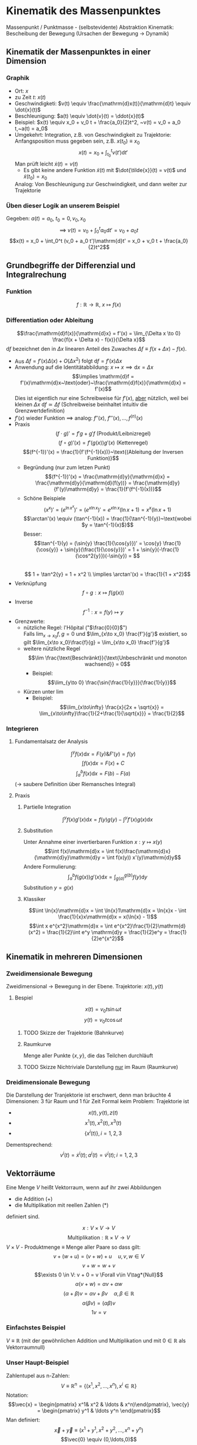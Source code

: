 * Kinematik des Massenpunktes
  Massenpunkt / Punktmasse - (selbstevidente) Abstraktion
  Kinematik: Bescheibung der Bewegung (Ursachen der Bewegung $\rightarrow$ Dynamik)
** Kinematik der Massenpunktes in einer Dimension
*** Graphik
   - Ort: $x$
   - zu Zeit $t:~x(t)$
   - Geschwindigketi: $v(t) \equiv \frac{\mathrm{d}x(t)}{\mathrm{d}t} \equiv \dot{x}(t)$
   - Beschleunigung: $a(t) \equiv \dot{v}(t) = \ddot{x}(t)$
   - Beispiel: $x(t) \equiv x_0 + v_0 t + \frac{a_0}{2}t^2, ~v(t) = v_0 + a_0 t,~a(t) = a_0$
   - Umgekehrt: Integration, z.B. von Geschwindigkeit zu Trajektorie: Anfangsposition muss gegeben sein, z.B. $x(t_0) \equiv x_0$
	 \[x(t)=x_0 + \int_{t_0}^{t}v(t')\mathrm{d}t'\]
	 Man prüft leicht $\dot{x}(t) = v(t)$
	 - Es gibt keine andere Funktion $\tilde{x}(t)$ mit $\dot{\tilde{x}}(t) = v(t)$ und $\tilde{x}(t_0) = x_0$
	 Analog: Von Beschleunigung zur Geschwindigkeit, und dann weiter zur Trajektorie
*** Üben dieser Logik an unserem Beispiel
	Gegeben: $a(t) = a_0,~t_0=0,v_0,x_0$ \\
	\[\implies~v(t) = v_0 + \int_0^t a_0\mathrm{d}t' = v_0 + a_0 t\]
	\[x(t) = x_0 + \int_0^t (v_0 + a_0 t')\mathrm{d}t' = x_0 + v_0 t + \frac{a_0}{2}t^2\]
** Grundbegriffe der Differenzial und Integralrechung
*** Funktion
	\[f: \mathbb{R} \rightarrow \mathbb{R},~x \mapsto f(x)\]
*** Differentiation oder Ableitung
	\[\frac{\mathrm{d}f(x)}{\mathrm{d}x} = f'(x) = \lim_{\Delta x \to 0} \frac{f(x + \Delta x) - f(x)}{\Delta x}\]
	$\mathrm{d}f$ bezeichnet den in $\Delta x$ linearen Anteil des Zuwaches $\Delta f\equiv f(x + \Delta x) - f(x)$.
	- Aus $\Delta f = f'(x)\Delta(x) + O(\Delta x^2)~\text{folgt}~\mathrm{d}f = f'(x)\Delta x$
	- Anwendung auf die Identitätabbildung: $x \mapsto x \implies \mathrm{d}x = \Delta x$
	  \[\implies \mathrm{d}f = f'(x)\mathrm{d}x~\text{oder}~\frac{\mathrm{d}f(x)}{\mathrm{d}x} = f'(x)\]
	  Dies ist eigentlich nur eine Schreibweise für $f'(x)$, _aber_ nützlich, weil bei kleinen $\Delta x~\mathrm{d}f \simeq \Delta f$ (Schreibweise beinhaltet intuitiv die Grenzwertdefinition)
	- $f'(x)$ wieder Funktion $\implies$ analog: $f''(x),~f'''(x),\ldots,f^{(n)}(x)$
	- Praxis
	  \[(f\cdot g)' = f' g + g' f~\text{(Produkt/Leibnizregel)}\]
	  \[(f \circ g)'(x) = f'(g(x))g'(x)~\text{(Kettenregel)}\]
	  \[(f^{-1})'(x) = \frac{1}{f'(f^{-1}(x))}~\text{(Ableitung der Inversen Funktion)}\]
	  - Begründung (nur zum letzen Punkt)
		\[(f^{-1})'(x) = \frac{\mathrm{d}y}{\mathrm{d}x} = \frac{\mathrm{d}y}{\mathrm{d}(f(y))} = \frac{\mathrm{d}y}{f'(y)\mathrm{d}y} = \frac{1}{f'(f^{-1}(x))}\]
	  - Schöne Beispiele
		\[(x^x)' = (e^{\ln{x^x}})' = (e^{x\ln{x}})' = e^{x\ln{x}}(\ln{x} + 1) = x^x(\ln{x} + 1)\]
		\[\arctan'(x) \equiv (\tan^{-1}(x)) = \frac{1}{\tan^{-1}(y)}~\text{wobei $y = \tan^{-1}(x)$}\]
		Besser: \[\tan^{-1}(y) = (\sin{y} \frac{1}{\cos{y}})' = \cos{y} \frac{1}{\cos{y}} + \sin{y}(\frac{1}{\cos{y}})' = 1 + \sin{y}(-\frac{1}{\cos^2{y}})(-\sin{y}) = \] \\
		\[ 1 + \tan^2{y} = 1 + x^2 \\ \implies \arctan'(x) = \frac{1}{1 + x^2}\]
	- Verknüpfung \[f\circ g: x\mapsto f(g(x))\]
	- Inverse \[f^{-1} : x=f(y)\mapsto y\]
	- Grenzwerte:
	  - nützliche Regel: l'Hôpital ("$\frac{0}{0}$") \\
		Falls $\lim_{x\to x_0} f,g = 0$ und $\lim_{x\to x_0} \frac{f'}{g'}$ existiert, so gilt $\lim_{x\to x_0}\frac{f}{g} = \lim_{x\to x_0} \frac{f'}{g'}$
	  - weitere nützliche Regel \[\lim \frac{\text{Beschränkt}}{\text{Unbeschränkt und monoton wachsend}} = 0\]
		- Beispiel: \[\lim_{y\to 0} \frac{\sin{\frac{1}{y}}}{\frac{1}{y}}\]
	  - Kürzen unter $\lim$
		- Beispiel: \[\lim_{x\to\infty} \frac{x}{2x + \sqrt{x}} = \lim_{x\to\infty}\frac{1}{2+\frac{1}{\sqrt{x}}} = \frac{1}{2}\]
*** Integrieren
**** Fundamentalsatz der Analysis
	 \[\int^y f(x)\mathrm{d}x = F(y) \&  F'(y) = f(y)\]
	 \[\int f(x)\mathrm{d}x = F(x) + C\]
	 \[\int_a^b f(x)\mathrm{d}x = F(b) - F(a)\]
	 ($\to$ saubere Definition über Riemansches Integral)
**** Praxis
***** Partielle Integration
	  \[\int^y f(x)g'(x)\mathrm{d}x = f(y)g(y) - \int^y f'(x)g(x)\mathrm{d}x\]
***** Substitution
	  Unter Annahme einer invertierbaren Funktion $x: y\mapsto x(y)$
	  \[\int f(x)\mathrm{d}x = \int f(x)\frac{\mathrm{d}x}{\mathrm{d}y}\mathrm{d}y = \int f(x(y)) x'(y)\mathrm{d}y\]
	  Andere Formulierung: \[\int_a^b f(g(x))g'(x)\mathrm{d}x = \int_{g(a)}^{g(b)}f(y)\mathrm{d}y\]
	  Substitution $y=g(x)$
***** Klassiker
	  \[\int \ln{x}\mathrm{d}x = \int \ln{x}1\mathrm{d}x = \ln{x}x - \int \frac{1}{x}x\mathrm{d}x = x(\ln{x} - 1)\]
	  \[\int x e^{x^2}\mathrm{d}x = \int e^{x^2}\frac{1}{2}\mathrm{d}(x^2) = \frac{1}{2}\int e^y \mathrm{d}y = \frac{1}{2}e^y = \frac{1}{2}e^{x^2}\]
** Kinematik in mehreren Dimensionen
*** Zweidimensionale Bewegung
	Zweidimensional $\rightarrow$ Bewegung in der Ebene. Trajektorie: $x(t),y(t)$
**** Bespiel
	 \[x(t) = v_0 t \sin{\omega t}\]
	 \[y(t) = v_0 t \cos{\omega t}\]
***** TODO Skizze der Trajektorie (Bahnkurve)
***** Raumkurve
	  Menge aller Punkte $\{x,y\}$, die das Teilchen durchläuft
***** TODO Skizze Nichtriviale Darstellung _nur_ im Raum (Raumkurve)
*** Dreidimensionale Bewegung
	Die Darstellung der Tranjektorie ist erschwert, denn man bräuchte $4$ Dimensionen: $3$ für Raum und $1$ für Zeit
	Formal keim Problem: Trajektorie ist
	- \[x(t),y(t),z(t)\]
	- \[x^1(t),x^2(t),x^3(t)\]
	- \[\{x^i(t)\},i=1,2,3\]

	Dementsprechend:
	\[v^i(t) = \dot{x}^i(t); a^i(t) = \dot{v}^i(t); i=1,2,3\]
** Vektorräume
   Eine Menge $V$ heißt Vektorraum, wenn auf ihr zwei Abbildungen
   - die Addition ($+$)
   - die Multiplikation mit reellen Zahlen ($*$)
   definiert sind.

   \[x : V\times V \rightarrow V\]
   \[\text{Multiplikation}: \mathbb{R}\times V \rightarrow V\]
   $V\times V$ - Produktmenge $\equiv$ Menge aller Paare
   so dass gilt:
   \[v + (w + u) = (v + w) + u\quad u,v,w\in V\tag*{Assoziativität}\]
   \[v+w = w+v\tag*{Kommutativität}\]
   \[\exists 0 \in V: v + 0 = v \Forall v\in V\tag*{Null}\]
   \[\alpha(v+w) = \alpha v + \alpha w \tag*{Distributvität}\]
   \[(\alpha + \beta)v = \alpha v + \beta v \quad \alpha,\beta \in \mathbb{R}\tag*{Distributivität}\]
   \[\alpha(\beta v) = (\alpha\beta) v\tag*{Assoziativität der Multiplikation}\]
   \[1 v = v \tag*{Multiplikation mit Eins}\]
*** Einfachstes Beispiel
	$V\equiv \mathbb{R}$ (mit der gewöhnlichen Addition und Multiplikation und mit $0\in\mathbb{R}$ als Vektorraumnull)
*** Unser Haupt-Beispiel
	Zahlentupel aus n-Zahlen:
	\[V\equiv \mathbb{R}^n = \{(x^1,x^2,\ldots,x^n), x^i \in\mathbb{R}\}\]
	Notation:
	\[\vec{x} = \begin{pmatrix} x^1& x^2 & \ldots & x^n)\end{pmatrix}, \vec{y} = \begin{pmatrix} y^1 & \ldots y^n \end{pmatrix}\]
	Man definiert:
	\[\vec{x} + \vec{y} \equiv (x^1 + y^1, x^2 + y^2, \ldots, x^n + y^n)\]
	\[\vec{0} \equiv (0,\ldots,0)\]
	\[\alpha \vec{x} \equiv (\alpha x^1, \ldots, \alpha x^n)\]
**** TODO (Maybe) Skizze 3D Vektor
	 $\rightarrow$ übliche Darstellung durch "Pfeile"
** Kinematik in $d>1$
   Trajektorie ist Abbildung: $\mathbb{R} \to \mathbb{R}^3, t\to \vec{x}(t) ) (x^1(t),x^1(t),x^3(t))$
   \[\vec{v} = \dot{\vec{x}}(t), \vec{a(t)} = \dot{\vec{v}}(t) = \ddot{\vec{x}}(t)\]
   Setzt allgemeine Definition der Ableitun voraus:
   \[\frac{\mathrm{d}\vec{y}(x)}{\mathrm{d}x} = \lim_{\Delta x \to 0} \frac{\vec{y}(x + \Delta x) - \vec{y}(x)}{\Delta x}  \implies \vec{y}'(x) = (y^{1'}(x), \ldots,y^{n'}(x))\]
*** Beispiel für 3-dimensionale Trajektorie
	Schraubenbahn:
	\[\vec{x}t = (R\cos{\omega t},R\sin{\omega t}, v_0 t)\]
	\[\vec{v} = (-R\omega\sin{\omega t}, R\omega\cos{\omega t}, v_0)\]
	\[\vec{a} = (-R\omega^2\cos{\omega t}, -R\omega^2\sin{\omega t}, 0)\]
**** TODO Skizze (Raumkurve)
	 *Kommentar:* \\
	 $\vec{x},\vec{v},\vec{a}$ leben in verschiedenen Vektorräumen!
	 allein schon wegen $[x] = \si{\meter}$, $[v] = \si{\meter\per\second}$ \\
	 Wir können wie in $d=1$ von $\vec{a}$ zu $\vec{v}$ zu $\vec{x}$ gelangen!
	 \[\vec{v}(t) = \vec{v_0} + \int_{t_0}^{t} \mathrm{d}t' \vec{a}(t') = (v_0^1 + \int_{t_0}^t \mathrm{d}t' a^1(t'), v_0^2 + \int_{t_0}^t \mathrm{d}t' a^2(t'), v_0^3 + \int_{t_0}^t \mathrm{d}t' a^2(t'))\]
**** Üben:
	 Schraubenbahn; $t_0 = 0$, $\vec{x_0} = \left(R, 0, 0), v_0 = (0, R\omega, v_0\right)$
	 Es folgt:
	 \begin{align*}
	 &\vec{v}(t) ) (0, R\omega, v_0) + \int_0^t \mathrm{d}t' ( -R\omega^2)(\cos{\omega t', \sin{\omega t'}, 0})\\
	 =& (0, R\omega, v_0) + (-R\omega^2)(\frac{1}{\omega}\sin{\omega t'}, -\frac{1}{\omega}\cos{\omega t'}, 0)\mid_0^t\\
	 =& (0, R\omega, v_0) - R\omega (\sin{\omega t}, -\cos{\omega t}, 0) - (0, -1, 0)\\
	 =& (-R\omega\sin{\omega t}, R\omega + R\omega\cos{\omega t} - R\omega, v_0)\\
	 =& (-R\omega\sin{\omega t}, R\omega\cos{\omega t}, v_0)
	 \end{align*}
**** Bemerkung
	 Man kann Integrale über Vektoren auch durch Riemansche Summen definieren:
	 \[\int_{t_0}^t \vec{v}(t')\mathrm{d}t' = \lim_{n\to\infty} (v(t_0)\Delta t + \vec{v}(t_0 + \Delta t)\Delta t + \ldots + \vec{v}(t - \Delta t)\Delta t)\]
	 mit $\Delta t = \frac{t - t_0}{N}$
** Skalarprodukt
   Führt von Vektoren wieder zu nicht-vektoriellen (Skalaren) Größen.
*** Symmetrische Bilinearform
	$f(\alpha x + \beta y) = \alpha f(x) + \beta f(y)$ "linear"
	Abbildung von $V\times V \to \mathbb{R},~(v,w) \mapsto v\cdot w$ mit den Eigenschaften
	- $v\cdot w = w\cdot v$
	- $(\alpha u + \beta v) \cdot w = \alpha u\cdot w + \beta v\cdot w$
	Sie heißt positiv-semidefinit, falls  $v\cdot v\geq 0$, \\
	Sie heißt positiv-definit, falls  $v\cdot v = 0 \implies v = 0$
	Hier : Skalarprodukt $\equiv$ positiv definite symmetrische Bilinearform
*** Norm (Länge) eines Vektors
	\[\abs{v} = \sqrt{v\cdot v} = \sqrt{v^2}\]
	$\mathbb{R}^n$: Wir definieren \[\vec{x}\cdot\vec{y} = x^1y^1 + \ldots + x^n y^n \equiv \sum_{i=1}^n x^iy^i \equiv \underbrace{x^i y^i}_{\text{Einsteinsche Summenkonvention}}\]
	\[\abs{\vec{x}} = \sqrt{(x^1)^2 + \ldots + (x^n)^2}\]
	Wichtig: oben euklidiesches Skalarprodukt! Anderes Skalarprodukt auf $\mathbb{R}^2: \vec{x}\cdot\vec{y} = 7x^1 y^2 + x^2y^2$
	anderes Beispiel:
	\[\vec{x}\cdot\vec{y} \equiv x^1y^1 - x^2y^2\]
	symmetrische Bilinearform, _nicht_ positiv, semidefinit!
	Frage: \\
	Beispiel für Bilinearform die positiv-semidefinit ist, aber _nicht positiv definit_
	\[\v x \v y = x^1 y^1\]
** Abstand zwischen Raumpunkten
   Der anschauliche Abstand zweichen Raumpunkten $\v x,\v y$:
   \[\abs{\v x - \v y} = \sqrt{(\v x - \v y)(\v x - \v y)} = \sqrt{(\v x - \v y)^2} = \sqrt{\sum_{i=1}^3 (x^i - y^i)^2} = \sqrt{(x^i - y^i)(x^i - y^i)}\]
   \[=\sqrt{{\v x}^2 + {\v y}^2 - 2\v x \v y} = \sqrt{\abs{\v x}^2 +  \abs{\v y}^2 - 2\abs{\v x}\abs{\v y}}\cos{\theta}\]
   Haben benutzt: $\v x\cdot \v y = \abs{\v x}\abs{\v y}\cos{\theta}$
*** Spezialfall
	\[\v x = (x^1, 0, 0), \v y = (y^1, y^2, 0)\]
	\[\v x \cdot \v y = x^1 \cdot y^1; \cos{\theta} = \frac{y^1}{\abs{\v y}}; \abs{\v x} = x^1\]
**** TODO Skizze
	 \[\implies \v x\cdot \v y = \abs{\v x}\abs{\v y} \cos{\theta}\]
	 Dass dies für beliebige Vektoren gilt, wird später klar werden.
*** Infinisetimaler Abstand
	Speziell wird der infinitesimale Abstand wichtig sein:
	\[\d\v x = (\d x^1, \d x^2,\d x^3)\]
	\[\d\v x = (\f{\d x^1}{\d t}\d t, \f{\d x^2}{\d t}\d t, \f{\d x^3}{\d t}\d t) = (v^1\d t, v^2\d t, v^3\d t) = (v^1, v^2, v^3)\d t = \v v \d t,~\text{oder:}~\v v = \f{\d\v x}{\d t}\]
	($\d \v x~\text{analog zu}~\d f$ vorher); \\
	$\d {\v x}^2 = \abs{\d \v x}^2 = \abs{\v v}^2 \d t^2$ \\ $\abs{\d x} = \abs{\v v}\d t$.
** Bogenlänge und begleitendes Dreibein
   $\abs{d\v x}$ entlang $\v x(t)$ aufaddieren $\rightarrow$ Bogenlänge.
   \[s(t) = \int_{t_0}^t \abs{\d \v x} = \int_{t_0}^t \d t' \abs{\f{\d \v x}{\d t'}} = \int_{t_0}^t\d t'\sqrt{\dot{\v x}(t')^2} = \int_{t_0}^t \sqrt{\v v(t')^2}\]
   Infinitesimale Version: \[\f{\d s(t)}{\d t} = \abs{\f{\d\v x}{\d t}} = \abs{\v v}\]
   Man kann (im Prinzip) $s(t) = s$ nach $t$ auflösen.
   \[\implies t = t(s) \implies \underbrace{\v x(s)}_{\text{Parametrisierung der Trajektorie durch die Weglänge $s$}} \equiv \v x(t(s))\]
   Nützlich, zum Beispiel für die Definition des Tangentenvektors:
   \[\v T(s) = \f{\d\v x(s)}{\d s}\]
   Es gilt \[\v T\parallel \v v; \abs{\v T} = \abs{\f{\v v \d t}{\abs{\v v}\d t}} = 1 \implies \v T \cdot \v T = 1\]
   Ableiten nach $s$:
   \[0 = \f{\d}{\d s}(1) = \f{\d \v T}{\d s}(\v T \cdot\v T) = \f{\d \v T}{\d s}\cdot \v T + \v T\cdot \f{\d\v T}{\d s} = 2\v T \cdot \f{\d \v T}{\d s}\]
   Nutze \[\v T\cdot \v T = T^i T^i\]
   $\implies$ Ableitung des Tangentenvektors ist ortogonal zum Tangentenvektor.
   Krümmungsradius der Bahn: \[\rho \equiv \f{1}{\abs{\f{\d \v T}{\d s}}}\]
   Normalenvektor: \[\v N = \f{\f{\d \v T}{\d s}}{\abs{\f{\d \v T}{\d s}}} = \rho \f{\d \v T}{\d s}\]
*** Beispiel in d=2
	\[\v x(t) = R(\cos{\omega t}, \sin{\omega t})\]
	\[\v v(t) = R\omega (-\sin(\omega t), \cos{\omega t})\]
	\[\abs{\v v} = \sqrt{(R\omega)^2 (\sin^2{\omega t}+\cos^2{\omega t})} = R\omega\]
	\[s(t) = \int_{t_0 = 0}^t \d t' \abs{\v v} = R\omega t;~t(x) = = \f{s}{R\omega}\]
	\[\implies \v x(s) = R(\cos{\f{s}{R}}, \sin{\f{s}{R}}), \v T = \f{\d\v x}{\d s} = (-\sin{\f{s}{R}},\cos{\f{s}{R}})\]
	\[\f{\d\v T}{\d s} = -\f{1}{R}(\cos{\f{s}{R}}, \sin{\f{s}{R}}) \implies \rho = R;~\v N = -(\cos{\f{s}{R}}, \sin{\f{s}{R}})\]
**** TODO Skizze
** Vektorprodukt
   \[V\times V \mapsto V;~(\v a, \v b) \mapsto \v c = \v a\times \v b\]
   mit  \[c^i = (\v a \times \v b)^i \equiv \sum_{i,k=1}^3 \varepsilon^{ijk}a^jb^k = \varepsilon^{ijk}a^jb^k\]
   dabei:
   - $\varepsilon^{123} = \varepsilon^{231} = \varepsilon^{321} = 1$
   - $\varepsilon^{213} = \varepsilon^{132} = \varepsilon^{321} = -1$
   - sonst 0 ($\varepsilon^{ijk} = 0$, falls zwei Indizes gleich)
   Alternativ:
   - \[\abs{\v c} = \abs{\v a}\abs{\v b}\abs{\sin{\theta}}\]
   - Richtung von $\v c$ definiert durch $\v c \perp \v a \wedge \v c \perp \v c$
   - Vorzeichen von $\v c$ ist so, dass $\v a, \v b, \v c$ ein "Rechtssystem" bilden
**** TODO Skizze
** Binormalenvektor
   \[\b B = \v T\times\v N\]
   $\v T, \v N, \v B$ heißen "begleitendes Dreibein" und bilden ein Rechtssystem. alle haben Länge 1
   \(\v T, \v N\) spannen die "Smiegeebene" auf
*** Zur Information
	\[\f{\d\v T}{\d s} = \frac{1}{\rho}\v N;~\f{\d \v B}{\d s} = -\f{1}{\sigma}\v B;~\f{\d\v N}{\d s}=\f{1}{\sigma}\v B - \f{1}{\rho}\v T\]
	$\sigma$ definiert die Torsion.
